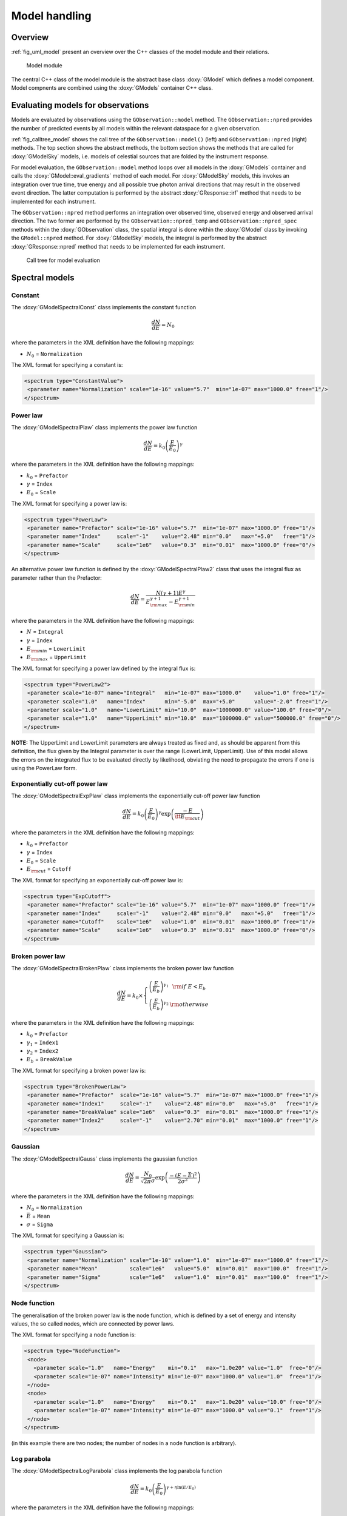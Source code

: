 .. _sec_model:

Model handling
--------------

Overview
~~~~~~~~

:ref:`fig_uml_model` present an overview over the C++ classes of the model
module and their relations.

.. _fig_uml_model:

.. figure:: uml_model.png
   :width: 100%

   Model module

The central C++ class of the model module is the abstract base class
:doxy:`GModel` which defines a model component. Model compnents are combined
using the :doxy:`GModels` container C++ class.


Evaluating models for observations
~~~~~~~~~~~~~~~~~~~~~~~~~~~~~~~~~~

Models are evaluated by observations using the ``GObservation::model``
method. The ``GObservation::npred`` provides the number of predicted 
events by all models within the relevant dataspace for a given observation.

:ref:`fig_calltree_model` shows the call tree of the 
``GObservation::model()`` (left) and ``GObservation::npred`` (right) 
methods. The top section shows the abstract methods, the bottom section 
shows the methods that are called for :doxy:`GModelSky` models, i.e. models of 
celestial sources that are folded by the instrument response.

For model evaluation, the ``GObservation::model`` method loops over all 
models in the :doxy:`GModels` container and calls the 
:doxy:`GModel::eval_gradients` method of each model. For :doxy:`GModelSky` models, 
this invokes an integration over true time, true energy and all possible 
true photon arrival directions that may result in the observed event 
direction. The latter computation is performed by the abstract :doxy:`GResponse::irf` 
method that needs to be implemented for each instrument.

The ``GObservation::npred`` method performs an integration over observed 
time, observed energy and observed arrival direction. The two former are 
performed by the ``GObservation::npred_temp`` and 
``GObservation::npred_spec`` methods within the :doxy:`GObservation` class, 
the spatial integral is done within the :doxy:`GModel` class by invoking the 
``GModel::npred`` method. For :doxy:`GModelSky` models, the integral is 
performed by the abstract :doxy:`GResponse::npred` method that needs to be 
implemented for each instrument.

.. _fig_calltree_model:

.. figure:: calltree_model.png
   :width: 100%

   Call tree for model evaluation


Spectral models
~~~~~~~~~~~~~~~

Constant
^^^^^^^^

The :doxy:`GModelSpectralConst` class implements the constant function

.. math::
    \frac{dN}{dE} = N_0

where the parameters in the XML definition have the following mappings:

* :math:`N_0` = ``Normalization``

The XML format for specifying a constant is:

.. code-block:: xml

   <spectrum type="ConstantValue">
    <parameter name="Normalization" scale="1e-16" value="5.7"  min="1e-07" max="1000.0" free="1"/>
   </spectrum>


Power law
^^^^^^^^^

The :doxy:`GModelSpectralPlaw` class implements the power law function

.. math::
    \frac{dN}{dE} = k_0 \left( \frac{E}{E_0} \right)^{\gamma}

where the parameters in the XML definition have the following mappings:

* :math:`k_0` = ``Prefactor``
* :math:`\gamma` = ``Index``
* :math:`E_0` = ``Scale``

The XML format for specifying a power law is:

.. code-block:: xml

   <spectrum type="PowerLaw">
    <parameter name="Prefactor" scale="1e-16" value="5.7"  min="1e-07" max="1000.0" free="1"/>
    <parameter name="Index"     scale="-1"    value="2.48" min="0.0"   max="+5.0"   free="1"/>
    <parameter name="Scale"     scale="1e6"   value="0.3"  min="0.01"  max="1000.0" free="0"/>
   </spectrum>

An alternative power law function is defined by the :doxy:`GModelSpectralPlaw2`
class that uses the integral flux as parameter rather than the Prefactor:

.. math::
    \frac{dN}{dE} = \frac{N(\gamma+1)E^{\gamma}}
                         {E_{\rm max}^{\gamma+1} - E_{\rm min}^{\gamma+1}}

where the parameters in the XML definition have the following mappings:

* :math:`N` = ``Integral``
* :math:`\gamma` = ``Index``
* :math:`E_{\rm min}` = ``LowerLimit``
* :math:`E_{\rm max}` = ``UpperLimit``

The XML format for specifying a power law defined by the integral flux is:

.. code-block:: xml

   <spectrum type="PowerLaw2">
    <parameter scale="1e-07" name="Integral"   min="1e-07" max="1000.0"    value="1.0" free="1"/>
    <parameter scale="1.0"   name="Index"      min="-5.0"  max="+5.0"      value="-2.0" free="1"/>
    <parameter scale="1.0"   name="LowerLimit" min="10.0"  max="1000000.0" value="100.0" free="0"/>
    <parameter scale="1.0"   name="UpperLimit" min="10.0"  max="1000000.0" value="500000.0" free="0"/>
   </spectrum>

**NOTE:** The UpperLimit and LowerLimit parameters are always treated as fixed and,
as should be apparent from this definition, the flux given by the Integral parameter 
is over the range (LowerLimit, UpperLimit). Use of this model allows the errors on the
integrated flux to be evaluated directly by likelihood, obviating the need to propagate
the errors if one is using the PowerLaw form.


Exponentially cut-off power law
^^^^^^^^^^^^^^^^^^^^^^^^^^^^^^^

The :doxy:`GModelSpectralExpPlaw` class implements the exponentially cut-off power law function

.. math::
    \frac{dN}{dE} = k_0 \left( \frac{E}{E_0} \right)^{\gamma}
                    \exp \left( \frac{-E}{\tt E_{\rm cut}} \right)

where the parameters in the XML definition have the following mappings:

* :math:`k_0` = ``Prefactor``
* :math:`\gamma` = ``Index``
* :math:`E_0` = ``Scale``
* :math:`E_{\rm cut}` = ``Cutoff``

The XML format for specifying an exponentially cut-off power law is:

.. code-block:: xml

   <spectrum type="ExpCutoff">
    <parameter name="Prefactor" scale="1e-16" value="5.7"  min="1e-07" max="1000.0" free="1"/>
    <parameter name="Index"     scale="-1"    value="2.48" min="0.0"   max="+5.0"   free="1"/>
    <parameter name="Cutoff"    scale="1e6"   value="1.0"  min="0.01"  max="1000.0" free="1"/>
    <parameter name="Scale"     scale="1e6"   value="0.3"  min="0.01"  max="1000.0" free="0"/>
   </spectrum>


Broken power law
^^^^^^^^^^^^^^^^

The :doxy:`GModelSpectralBrokenPlaw` class implements the broken power law function

.. math::

    \frac{dN}{dE} = k_0 \times \left \{
    \begin{eqnarray}
      \left( \frac{E}{E_b} \right)^{\gamma_1} & {\rm if\,\,} E < E_b \\
      \left( \frac{E}{E_b} \right)^{\gamma_2} & {\rm otherwise}
    \end{eqnarray}
    \right .

where the parameters in the XML definition have the following mappings:

* :math:`k_0` = ``Prefactor``
* :math:`\gamma_1` = ``Index1``
* :math:`\gamma_2` = ``Index2``
* :math:`E_b` = ``BreakValue``

The XML format for specifying a broken power law is:

.. code-block:: xml

   <spectrum type="BrokenPowerLaw">
    <parameter name="Prefactor"  scale="1e-16" value="5.7"  min="1e-07" max="1000.0" free="1"/>
    <parameter name="Index1"     scale="-1"    value="2.48" min="0.0"   max="+5.0"   free="1"/>
    <parameter name="BreakValue" scale="1e6"   value="0.3"  min="0.01"  max="1000.0" free="1"/>
    <parameter name="Index2"     scale="-1"    value="2.70" min="0.01"  max="1000.0" free="1"/>
   </spectrum>


Gaussian
^^^^^^^^

The :doxy:`GModelSpectralGauss` class implements the gaussian function

.. math::
    \frac{dN}{dE} = \frac{N_0}{\sqrt{2\pi}\sigma}
                    \exp \left( \frac{-(E-\bar{E})^2}{2 \sigma^2} \right)

where the parameters in the XML definition have the following mappings:

* :math:`N_0` = ``Normalization``
* :math:`\bar{E}` = ``Mean``
* :math:`\sigma` = ``Sigma``

The XML format for specifying a Gaussian is:

.. code-block:: xml

   <spectrum type="Gaussian">
    <parameter name="Normalization" scale="1e-10" value="1.0"  min="1e-07" max="1000.0" free="1"/>
    <parameter name="Mean"          scale="1e6"   value="5.0"  min="0.01"  max="100.0"  free="1"/>
    <parameter name="Sigma"         scale="1e6"   value="1.0"  min="0.01"  max="100.0"  free="1"/>
   </spectrum>


Node function
^^^^^^^^^^^^^

The generalisation of the broken power law is the node function, which is 
defined by a set of energy and intensity values, the so called nodes, 
which are connected by power laws.

The XML format for specifying a node function is:

.. code-block:: xml

   <spectrum type="NodeFunction">
    <node>
      <parameter scale="1.0"   name="Energy"    min="0.1"   max="1.0e20" value="1.0"  free="0"/>
      <parameter scale="1e-07" name="Intensity" min="1e-07" max="1000.0" value="1.0"  free="1"/>
    </node>
    <node>
      <parameter scale="1.0"   name="Energy"    min="0.1"   max="1.0e20" value="10.0" free="0"/>
      <parameter scale="1e-07" name="Intensity" min="1e-07" max="1000.0" value="0.1"  free="1"/>
    </node>
   </spectrum>

(in this example there are two nodes; the number of nodes in a node 
function is arbitrary).


Log parabola
^^^^^^^^^^^^

The :doxy:`GModelSpectralLogParabola` class implements the log parabola function

.. math::
    \frac{dN}{dE} = k_0 \left( \frac{E}{E_0} \right)^{\gamma+\eta \ln(E/E_0)}

where the parameters in the XML definition have the following mappings:

* :math:`k_0` = ``Prefactor``
* :math:`\gamma` = ``Index``
* :math:`\eta` = ``Curvature``
* :math:`E_0` = ``Scale``


The XML format for specifying a log parabola spectrum is:

.. code-block:: xml

   <spectrum type="LogParabola">
    <parameter name="Prefactor" scale="1e-17" value="5.878"   min="1e-07" max="1000.0" free="1"/>
    <parameter name="Index"     scale="-1"    value="2.32473" min="0.0"   max="+5.0"   free="1"/>
    <parameter name="Curvature" scale="-1"    value="0.074"   min="-5.0"  max="+5.0"   free="1"/>
    <parameter name="Scale"     scale="1e6"   value="1.0"     min="0.01"  max="1000.0" free="0"/>
   </spectrum>

An alternative XML format is supported for compatibility with the Fermi/LAT XML format:

.. code-block:: xml

   <spectrum type="LogParabola">
    <parameter name="Prefactor" scale="1e-17" value="5.878"   min="1e-07" max="1000.0" free="1"/>
    <parameter name="alpha"     scale="1"     value="2.32473" min="0.0"   max="+5.0"   free="1"/>
    <parameter name="beta"      scale="1"     value="0.074"   min="-5.0"  max="+5.0"   free="1"/>
    <parameter name="Scale"     scale="1e6"   value="1.0"     min="0.01"  max="1000.0" free="0"/>
   </spectrum>

where

* ``alpha`` = -``Index``
* ``beta`` = -``Curvature``


File function
^^^^^^^^^^^^^

A function defined using an input ASCII file with columns of energy and
differential flux values. The energy units are assumed to be MeV and the
flux values are assumed to 
:math:`{\rm cm}^{-2} {\rm s}^{-1} {\rm MeV}^{-1}`
(the only exception being a model for which the spatial component is
a constant diffuse model :doxy:`GModelSpatialDiffuseConst`; in this case,
the units are 
:math:`{\rm cm}^{-2} {\rm s}^{-1} {\rm MeV}^{-1} {\rm sr}^{-1}`).
The sole parameter is a multiplicative normalization:

.. math::
    \frac{dN}{dE} = N_0 \left. \frac{dN}{dE} \right\rvert_{\rm file}

where the parameters in the XML definition have the following mappings:

* :math:`N_0` = ``Normalization``

The XML format for specifying a file function is:

.. code-block:: xml

   <spectrum type="FileFunction" file="data/filefunction.txt">
    <parameter scale="1.0" name="Normalization" min="0.0" max="1000.0" value="1.0" free="1"/>
   </spectrum>

If the file is given as relative path, the path is relative to the working 
directory of the executable. Alternatively, an absolute path may be 
specified. Any environment variable present in the path name will be 
expanded.
